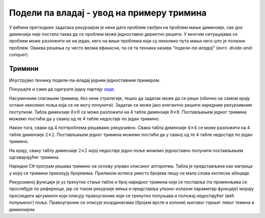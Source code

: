 
..
  4.0 Подели па владај - увод
  reading

Подели па владај - увод на примеру тримина
==========================================

У већини претходних задатака рекурзијом је неки дати проблем свођен на
проблем мање димензије, све док димензија није постала таква да се
проблем може једноставно директно решити. У многим ситуацијама се
проблем може разложити не на један, него на више проблема који су
неколико пута мањи него што је полазни проблем. Оваква решења су често
веома ефикасна, па се та техника назива *"подели-па-владај"*
(енгл. *divide-and-conquer*).

Тримини
-------

Илуструјмо технику подели-па-владај једним једноставним примером.

.. questionnote::

   Нека је дата табла димензије :math:`8 \times 8` на којој недостаје
   једно поље. Задатак је попунити преостала 63 поља триминима
   (облицима који се добију када се из квадрата димензије :math:`8
   \times 8` избаци једно поље).

.. image:: ../../_images/rekurzija/Trimini0.png
   :width: 300px
   :align: center

Покушајте и сами да одиграте једну партију `овде <Trimini.html>`__.
           
Насумичним слагањем тримина, без неке стратегије, тешко да задатак
може да се реши (обично на самом крају остане неколико поља која се не
могу попунити). Задатак се може јако елегантно решити наредним
рекурзивним поступком. Табла димензије :math:`8 \times 8` се може
разложити на 4 табле димензије :math:`8 \times 8`. Постављањем једног
тримина можемо постићи да у свакој од те 4 табле недостаје по један
тримино.
           
.. image:: ../../_images/rekurzija/Trimini1.png
   :width: 300px
   :align: center
   
Након тога, сваки од 4 потпроблема решавамо рекурзивно. Свака табла
димензије :math:`4 \times 4` се може разложити на 4 табле димензије
:math:`2 \times 2`. Постављањем једног тримина можемо постићи да у
свакој од те 4 табле недостаје по један тримино.

.. image:: ../../_images/rekurzija/Trimini2.png
   :width: 300px
   :align: center

На крају, сваку таблу димензије :math:`2 \times 2` којој недостаје
једно поље можемо једноставно попунити постављањем одговарајућег
тримина.

.. image:: ../../_images/rekurzija/Trimini3.png
   :width: 300px
   :align: center


Наредни C# програм решава тримино на основу управо описаног алгоритма.
Табла је представљена као матрица у којој се тримини приказују
бројевима. Приликом исписа уместо бројева пишу се мала слова енглеске
абецеде.

Рекурзивној функцији је уз тренутно стање табле и број наредног
тримина који се поставља (та променљива се прослеђује по референци,
јер се током рекурзије мења и представља улазно-излазни параметар
функције) морају проследити аргументи који описују правоугаоник који
се тренутно попуњава и положај недостајућег (већ попуњеног) поља.
Правоугаоник се описује координатама (бројем врсте и колоне) његовог
горњег левог темена и димензијом.

.. activecode:: trimini_cs
    :passivecode: true
    :coach:
    :includesrc: _src/rekurzija/trimini.cs
